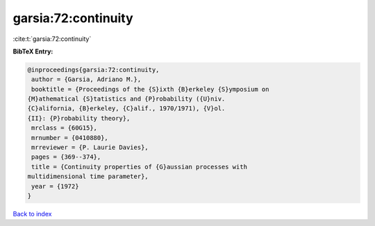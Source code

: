 garsia:72:continuity
====================

:cite:t:`garsia:72:continuity`

**BibTeX Entry:**

.. code-block:: bibtex

   @inproceedings{garsia:72:continuity,
    author = {Garsia, Adriano M.},
    booktitle = {Proceedings of the {S}ixth {B}erkeley {S}ymposium on
   {M}athematical {S}tatistics and {P}robability ({U}niv.
   {C}alifornia, {B}erkeley, {C}alif., 1970/1971), {V}ol.
   {II}: {P}robability theory},
    mrclass = {60G15},
    mrnumber = {0410880},
    mrreviewer = {P. Laurie Davies},
    pages = {369--374},
    title = {Continuity properties of {G}aussian processes with
   multidimensional time parameter},
    year = {1972}
   }

`Back to index <../By-Cite-Keys.html>`_
